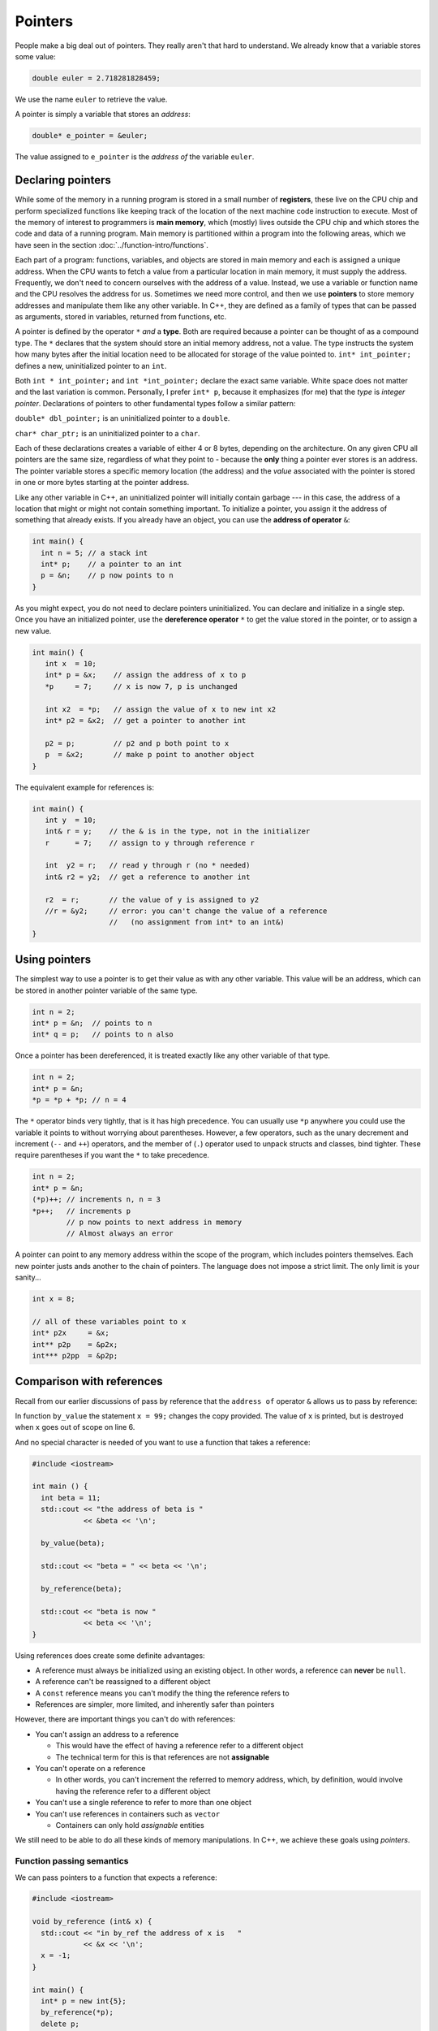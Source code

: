 ..  Copyright (C)  Dave Parillo.  Permission is granted to copy, distribute
    and/or modify this document under the terms of the GNU Free Documentation
    License, Version 1.3 or any later version published by the Free Software
    Foundation; with Invariant Sections being Forward, and Preface,
    no Front-Cover Texts, and no Back-Cover Texts.  A copy of
    the license is included in the section entitled "GNU Free Documentation
    License".

.. index:: pointers

Pointers
========

People make a big deal out of pointers.
They really aren't that hard to understand.
We already know that a variable stores some value:

.. code-block:: cpp
   
   double euler = 2.718281828459;

We use the name ``euler`` to retrieve the value.

A pointer is simply a variable that stores an *address*:

.. code-block:: cpp
   
   double* e_pointer = &euler;

The value assigned to ``e_pointer`` is the *address of* the variable ``euler``.


Declaring pointers
------------------

While some of the memory in a running program is stored in
a small number of **registers**, 
these live on the CPU chip and perform specialized functions like keeping track of the 
location of the next machine code instruction to execute.
Most of the memory of interest to programmers is **main memory**, 
which (mostly) lives outside the CPU chip and which stores the code and data of a running program. 
Main memory is partitioned within a program into the following areas, 
which we have seen in the section :doc:`../function-intro/functions`.

.. graphviz::

   digraph memory {
     fontname = "Bitstream Vera Sans"
     label="Typical program memory layout"
     node [
        fontname = "Bitstream Vera Sans"
        fontsize = 11
        shape = "record"
        style=filled
        fillcolor=lightblue
     ]
     mem [
        label = "{stack\n (grows down)|\n\n\nunused memory\n\n|\nfree store\n(grows up)|\nstatic data\n|\ncode\n(text area)}"
     ]

   }

Each part of a program: functions, variables, and objects are stored in main memory and
each is assigned a unique address.
When the CPU wants to fetch a value from a particular location in main memory, 
it must supply the address.
Frequently, we don't need to concern ourselves with the address of a value.
Instead, we use a variable or function name and the 
CPU resolves the address for us.
Sometimes we need more control, and then we use **pointers** to store memory addresses
and manipulate them like any other variable.
In C++, 
they are defined as a family of types that can be passed as arguments, 
stored in variables, returned from functions, etc.

A pointer is defined by the operator ``*`` *and* a **type**.
Both are required because a pointer can be thought of as a compound type.
The ``*`` declares that the system should store an initial memory address, not a value.
The type instructs the system how many bytes after the initial location
need to be allocated for storage of the value pointed to.
``int* int_pointer;`` defines a new, uninitialized pointer to an ``int``.

Both 
``int * int_pointer;`` and ``int *int_pointer;`` 
declare the exact same variable.
White space does not matter and the last variation is common.
Personally, I prefer ``int* p``, 
because it emphasizes (for me) that the *type*
is *integer pointer*.
Declarations of pointers to other fundamental types follow a similar pattern:

``double* dbl_pointer;`` is an uninitialized pointer to a ``double``.
 
``char* char_ptr;`` is an uninitialized pointer to a ``char``.

Each of these declarations creates a variable of either 4 or 8 bytes, depending on the architecture.
On any given CPU all pointers are the same size, regardless of what they point to - 
because the **only** thing a pointer ever stores is an address.
The pointer variable stores a specific memory location (the address) and the *value*
associated with the pointer is stored in one or more bytes starting at the pointer
address.

Like any other variable in C++, 
an uninitialized pointer will initially contain garbage --- in this case, 
the address of a location that might or might not contain something important. 
To initialize a pointer, 
you assign it the address of something that already exists.
If you already have an object, you can use the **address of operator** ``&``:

.. code-block:: cpp

   int main() {
     int n = 5; // a stack int
     int* p;    // a pointer to an int
     p = &n;    // p now points to n
   }

As you might expect, you do not need to declare pointers uninitialized.
You can declare and initialize in a single step.
Once you have an initialized pointer, use the **dereference operator** ``*``
to get the value stored in the pointer, or to assign a new value.


.. code-block:: cpp

   int main() {
      int x  = 10;
      int* p = &x;    // assign the address of x to p
      *p     = 7;     // x is now 7, p is unchanged

      int x2  = *p;   // assign the value of x to new int x2
      int* p2 = &x2;  // get a pointer to another int

      p2 = p;         // p2 and p both point to x
      p  = &x2;       // make p point to another object
   }


The equivalent example for references is:

.. code-block:: cpp

   int main() {
      int y  = 10;
      int& r = y;    // the & is in the type, not in the initializer
      r      = 7;    // assign to y through reference r

      int  y2 = r;   // read y through r (no * needed)
      int& r2 = y2;  // get a reference to another int

      r2  = r;       // the value of y is assigned to y2 
      //r = &y2;     // error: you can't change the value of a reference
                     //   (no assignment from int* to an int&)
   }

Using pointers
--------------

The simplest way to use a pointer is to get their value as with any other variable. 
This value will be an address, 
which can be stored in another pointer variable of the same type.

.. code-block:: cpp

   int n = 2;
   int* p = &n;  // points to n
   int* q = p;   // points to n also


Once a pointer has been dereferenced, it is treated exactly like any other variable of that type.

.. code-block:: cpp

   int n = 2;
   int* p = &n;
   *p = *p + *p; // n = 4

The ``*`` operator binds very tightly, that is it has high precedence.
You can usually use ``*p`` anywhere you could use the variable it points to 
without worrying about parentheses. 
However, a few operators, 
such as the unary decrement and increment (``--`` and ``++``) operators, 
and the member of (``.``) operator used to unpack structs and classes, bind tighter. 
These require parentheses if you want the ``*`` to take precedence.

.. code-block:: cpp

   int n = 2;
   int* p = &n;
   (*p)++; // increments n, n = 3
   *p++;   // increments p 
           // p now points to next address in memory
           // Almost always an error


A pointer can point to any memory address within the scope of the program,
which includes pointers themselves.
Each new pointer justs ands another to the chain of pointers.
The language does not impose a strict limit.
The only limit is your sanity...

.. code-block:: cpp

   int x = 8;

   // all of these variables point to x
   int* p2x     = &x;
   int** p2p    = &p2x;
   int*** p2pp  = &p2p;


.. index:: 
   pair: pointers; references

Comparison with references
--------------------------

Recall from our earlier discussions of pass by reference
that the ``address of`` operator ``&`` allows us to pass by reference:

.. code-block:: cpp
   :linenos:

   #include <iostream>

   void by_value(int x) {
     x = 99;
     std::cout << "in by_value the address of x is " 
               << &x << '\n';
   }

   void by_reference (int& x) {
     std::cout << "in by_ref the address of x is   " 
               << &x << '\n';
     x = -1;
   } 

In function ``by_value`` the statement ``x = 99;`` changes the copy provided.
The value of ``x`` is printed, but is destroyed when ``x`` goes out of scope on line 6.

And no special character is needed of you want to use a function that takes a reference:

.. code-block:: cpp

   #include <iostream>

   int main () {
     int beta = 11;
     std::cout << "the address of beta is " 
               << &beta << '\n';
 
     by_value(beta);

     std::cout << "beta = " << beta << '\n';

     by_reference(beta);

     std::cout << "beta is now " 
               << beta << '\n';
   }

Using references does create some definite advantages:

- A reference must always be initialized using an existing object.
  In other words, a reference can **never** be ``null``.
- A reference can't be reassigned to a different object
- A ``const`` reference means you can't modify the thing the reference refers to
- References are simpler, more limited, and inherently safer than pointers

However, there are important things you can't do with references:

- You can't assign an address to a reference

  - This would have the effect of having a reference refer to a different object
  - The technical term for this is that references are not **assignable**

- You can't operate on a reference

  - In other words, you can't increment the referred to memory address,
    which, by definition, would involve having the reference refer to a different object

- You can't use a single reference to refer to more than one object
- You can't use references in containers such as ``vector``

  - Containers can only hold *assignable* entities

We still need to be able to do all these kinds of memory manipulations.
In C++, we achieve these goals using *pointers*.

Function passing semantics
..........................

We can pass pointers to a function that expects a reference: 

.. code-block:: cpp

   #include <iostream>

   void by_reference (int& x) {
     std::cout << "in by_ref the address of x is   " 
               << &x << '\n';
     x = -1;
   }

   int main() {
     int* p = new int{5};
     by_reference(*p);
     delete p;
   }


If we pass in only ``p``, what happens?

.. reveal:: reveal-skill-check
   :showtitle: Show Answer

   The program fails to compile.

   We can't pass an ``int*`` to a function expecting an ``int&``.


.. admonition:: Non-const references vs. pointers

   Some programmers consider passing by non-const reference bad style,
   because the call syntax is the same as pass by value.
   When a variable is passed into a function by non-const reference
   there is no visual indication to the programmer on what to expect.
   Without reading additional documentation or
   actually reading the source code, if available,
   there is no way to know if the function will change its parameter or not.

   .. code-block:: cpp

      void func (int& x);

      int main() {
        int x = 5;
        func(x);       // will x change?
      }


   For this reason, a function that takes a *non-owning pointer* is preferred:

   .. code-block:: cpp

      void func (int* x);
    
      int main() {
        int x = 5;
        func(&x);       // Caller expects x to change
      }

   A function signature is a *contract* between the function author and
   the function caller.
   A function that takes non-const references represents a poorly written contract.
   Callers don't know what to expect when the function is called.
   Even if the parameter isn't changed today, it might tomorrow.
   A non-owning pointer makes the intent clear.
   There is still no *requirement* to change the parameter,
   but since the caller is explicitly passing in an address, 
   they can expect it to change.



.. index:: 
   pair: pointers; arrays

Pointers and arrays
-------------------

Pointers are not arrays and arrays are not pointers.
However, much confusion arises between them because
*arrays in expressions* often behave like pointers.
The term you'll often see is that *arrays decay into pointers*.

Any array type will implicitly convert to a pointer of the type stored in the array.
The pointer is constructed to point to the first element of the array.
This conversion happens whenever arrays are used in an expression where
arrays are not expected, but pointers are:

.. code-block:: cpp

   #include <iostream>
     
   int main() {
     int a[3] = {13, 21, 35};
     int* p = a;
 
     std::cout << sizeof a << '\n'  // prints size of array
               << sizeof p << '\n'; // prints size of a pointer

    for(int n: a) {          // okay: arrays can be used in range-for loops
      std::cout << n << ' '; // prints elements of the array
    }
    // for(int n: p) {       // error: no range for looping on a pointer


    // arrays and pointers share the same semantics
    std::cout << '\n'
              << *a << '\n' // prints the first element
              << *p << '\n' // same
              << *(a + 1) << ' ' << a[1] << '\n'  // prints the second element twice
              << *(p + 1) << ' ' << p[1] << '\n'; // same
   }

This behavior applies to function calling as well:

.. code-block:: cpp

   #include <iostream>
     
   // print first element of array using pointer dereference
   void g(int (&a)[3]) {
     std::cout << *a << '\n'; 
   }
     
   // print first element of array using array semantics through pointer
   void f(int* p) {
     std::cout << p[0] << '\n';
   }

   int main() {
     int a[3] = {13, 21, 35};
     int* p = a;
 
    // where arrays are acceptable, but pointers aren't, only arrays may be used
    g(a); // okay: function takes an array by reference
    // g(p); // error: pointers do not implicitly convert to arrays

    // where pointers are acceptable, but arrays aren't, both may be used:
    f(a); // okay: function takes a pointer
    f(p); // okay: function takes a pointer
   }

**Array indexing pitfalls**

From the standard:

  The definition of the subscript ``operator[]`` is that ``E1[E2]`` is identical to ``(*((E1)+(E2)))``. 
  Because of the conversion rules that apply to the binary ``operator+``, 
  if ``E1`` is an array object (equivalently, a pointer to the initial element of an array object) 
  and ``E2`` is an integer, ``E1[E2]`` designates the ``E2``\-th element of ``E1`` (counting from zero).

.. note::

   What the standard doesn't repeat here is that addition commutes, that is 
   :math:`a+b = b+a`.
   A side-effect of this fact is that for any array and index pair ``a[i]``,
   then  ``a[i]`` must be equivalent to ``i[a]``.

   .. activecode:: ac-array-index-1
      :language: cpp

      #include <iostream>
      using std::cout;

      int main() {
        int a[4] = {3, 5, 8, 13};
        cout << "Print each array element 4 times:\n";
        for (int i=0; i<4; ++i) {
          cout << a[i]   << ' ' 
               << *(a+i) << ' ' 
               << *(i+a) << ' ' 
               << i[a]   << '\n';
        }
      }

   Although the standard does not strictly *prohibit* this syntax,
   doesn't mean you should.

.. index:: character arrays

Arrays of type ``char``
.......................

In the C language, 
the abstract idea of a string is implemented with an array of characters. 

For example,

.. code-block:: c

   char[] howdy = "Hello, world!";

In memory, this is automatically transformed into 

.. graphviz::

   digraph char_array {
     rankdir=LR
     fontname = "Bitstream Vera Sans"
     label="Character array in memory"
     node [
        fontname = "Bitstream Vera Sans"
        fontsize = 11
        shape = "record"
        style=filled
        fillcolor=lightblue
     ]
     arr [
        label = "{H|e|l|l|o|,| |w|o|r|l|d|!|\\0}"
     ]

   }

The last character in the array, ``\0`` is the *null character*,
and is used to indicate the end of the string.

.. note::

    Remember that the array must be large enough to hold 
    all of the characters AND the char '\0'.
    Forgetting to account for null, 
    or having a 'off by one error' is one of the most 
    common mistakes when working with C strings.

Whenever a char array is encountered it is normally referred to as
a *C string*.
The C++ standard uses this terminology and the standard library
contains functions to convert a ``std::string`` into a C string:

.. code-block:: cpp

   std::string hello = "Hello, world!";
   char[] howdy = hello.c_str();


A C string may allocate more memory that the characters currently stored in it.
An array declaration like this:

.. code-block:: c

   char hi[10] = "Hello";

results in an in-memory representation like this:

.. graphviz::

   digraph c {
     rankdir=LR
     fontname = "Bitstream Vera Sans"
     label="Character array with reserve memory"
     node [
        fontname = "Bitstream Vera Sans"
        fontsize = 11
        shape = "record"
        style=filled
        fillcolor=lightblue
     ]
     arr [
        label = "{H|e|l|l|o|\\0| | | | }"
     ]

   }

The array elements after the null are unused, but could be.
So, an array of size 10 has space for 4 more characters, 9 total.

A key limitation of C strings is that because thay are arrays,
you must declare in advance how many characters the string will hold.
The compiler will always statically determine the size, 
even if an explicit size is not provided.

.. code-block:: c

   char[] hi     = "Hello";  // size 6
   char   hi[10] = "Hello";  // size 10


One last word about the null terminator.

In older C and C++ code using C strings,
it's common to see code that uses the null terminator in 
the string as a loop exit condition:

.. activecode:: ac-c-copy-idiom
   :language: c

   #include <stdio.h>

   // an old C idiom to copy a 'string'
   int main (int argc, char** argv) {
     char a[] = "Hello World!";
     char b[13];

     // painfully print each char, 1 at a time.
     int i;
     for (i=0; i<12;++i) putchar(a[i]);
     printf("\n");


     char* p1 = a; 
     char* p2 = b;
     while ((*p2++ = *p1++)); // copy *p1 to *p2

     printf("copy:\n");
     printf("%s\n", p2);  // print chars until '\0' detected
     return 0;
   }

.. 
   **

Code like this can fail if the source string contains any embedded null characters.
The risk is that this code works fine 99% of the time, but fails
when working with character data from an uncontrolled source 
(a network or socket interface, for example).

.. admonition:: Try This!

   Run the previous example, but modify it,
   replacing the 'Hello World' with 'Hello\\0World'.
   What happens?

   What warnings does the compiler display?



Pointers to pointers
--------------------

.. code-block:: cpp

   #include <iostream>
   #include <string>

   // pointers like this string pointer can also point to pointers

   using std::string;
   using std::cout;

    int main()
    {
      string message[] = {"Alice","Bob here!","Carol checking in."};

      string *sp;   // a pointer to at least 1 string

      sp = message;
      cout << "sp:\n";
      cout << sp << '\n';
      cout << *sp << '\n';
      cout << *(sp + 1) << '\n';
      cout << *(sp + 2) << "\n\n";


      cout << "sp2:\n";
      string *sp2 = new string [3];          //create string pointer on the heap
      *sp2 = "\nAlice has left the building";
      *(sp2 + 1) = "Bob who?";
      *(sp2 + 2) = "Carol checked out.";

      cout << sp2 << '\n';
      cout << *sp2 << '\n';
      cout << *(sp2 + 1) << '\n';
      cout << *(sp2 + 2) << '\n' << '\n';

      string **sp3;                 // a pointer to a string pointer

      cout << "sp3:\n";
      sp3 = &sp2;
      cout << sp3 << '\n';
      cout << **sp3 << '\n';
    }

.. index:: const pointers
   pair: pointers; const

Constant pointers
-----------------

Pointers can be declared ``const``, just like any other type.
Where ``const`` appears controls what is held constant:

.. code-block:: cpp
  
    // odd whitespace to help see where const is used
          int x;
          int*       p1 = &x;  // non-const pointer to non-const int
    const int*       p2 = &x;  // non-const pointer to const int
          int* const p3 = &x;  // const pointer to non-const int
    const int* const p4 = &x;  // const pointer to const int

- In ``p1``, nothing is constant.  Either the pointer or the value pointed to can change.
- In ``p2``, The pointer can change,  but the value pointed to is constant.
- In ``p3``, The pointer is constant,  but the value pointed to can change.
- In ``p4``, both are held constant.


-----

.. admonition:: More to Explore

   * Array declarations in `C <http://en.cppreference.com/w/c/language/array>`_ and `C++ <http://en.cppreference.com/w/cpp/language/array>`_

